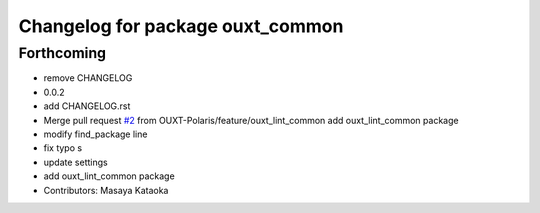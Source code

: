 ^^^^^^^^^^^^^^^^^^^^^^^^^^^^^^^^^
Changelog for package ouxt_common
^^^^^^^^^^^^^^^^^^^^^^^^^^^^^^^^^

Forthcoming
-----------
* remove CHANGELOG
* 0.0.2
* add CHANGELOG.rst
* Merge pull request `#2 <https://github.com/OUXT-Polaris/ouxt_common/issues/2>`_ from OUXT-Polaris/feature/ouxt_lint_common
  add ouxt_lint_common package
* modify find_package line
* fix typo s
* update settings
* add ouxt_lint_common package
* Contributors: Masaya Kataoka
